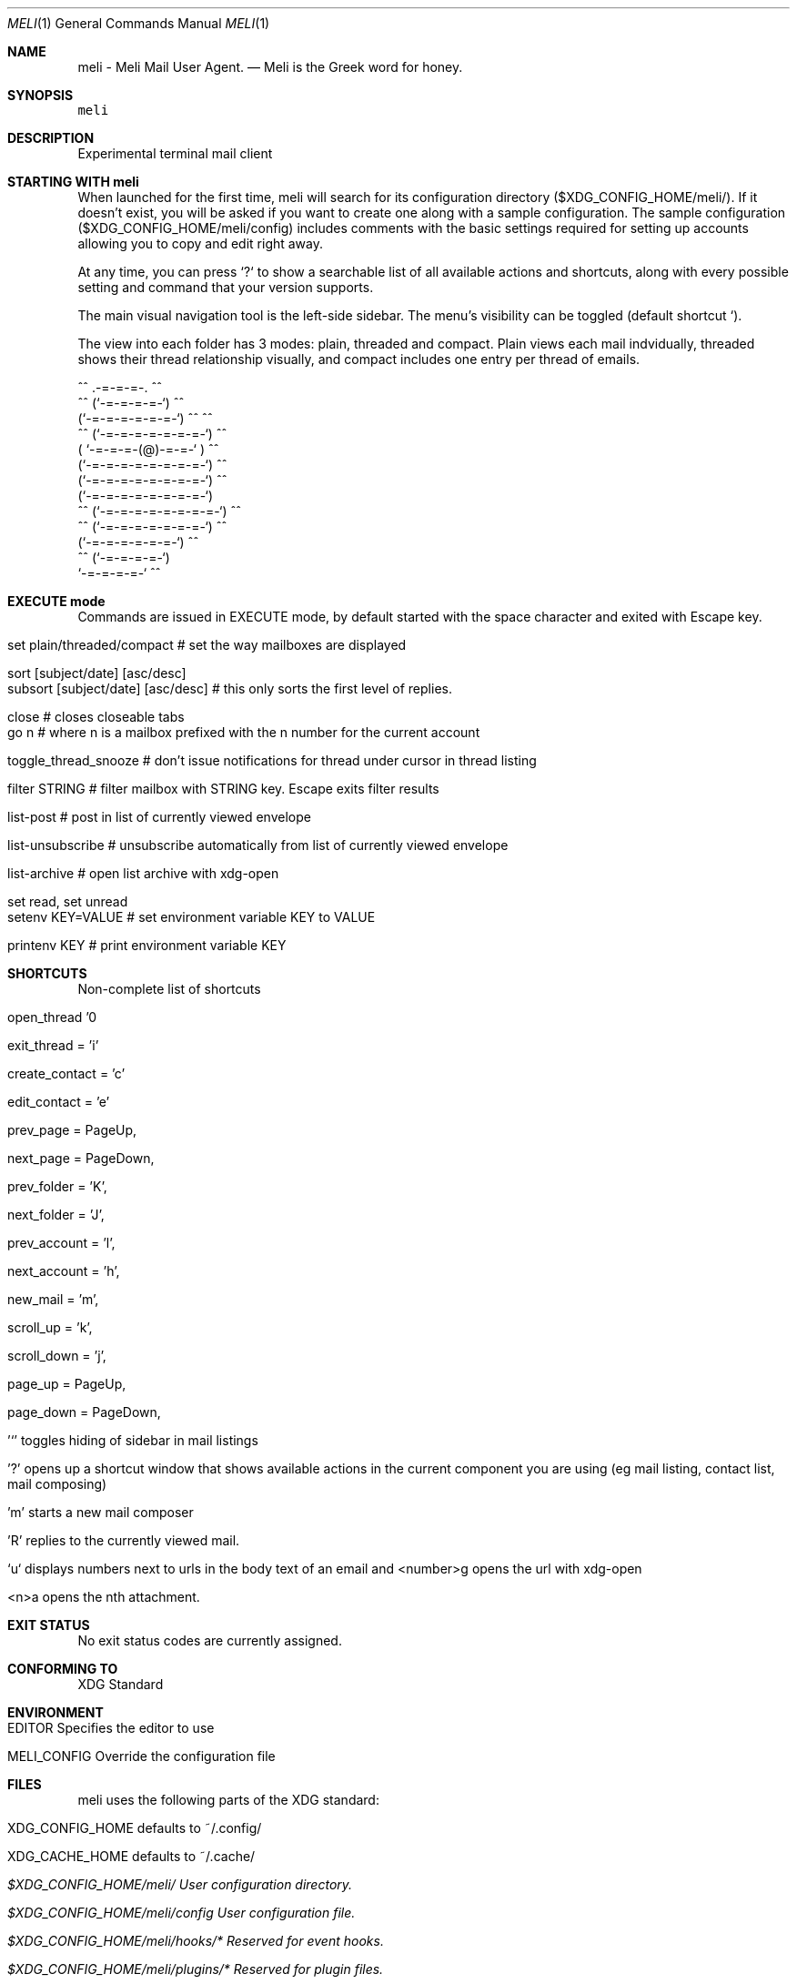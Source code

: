 .\" meli - meli.1
.\" 
.\" Copyright 2017-2019 Manos Pitsidianakis
.\" 
.\" This file is part of meli.
.\" 
.\" meli is free software: you can redistribute it and/or modify
.\" it under the terms of the GNU General Public License as published by
.\" the Free Software Foundation, either version 3 of the License, or
.\" (at your option) any later version.
.\" 
.\" meli is distributed in the hope that it will be useful,
.\" but WITHOUT ANY WARRANTY; without even the implied warranty of
.\" MERCHANTABILITY or FITNESS FOR A PARTICULAR PURPOSE.  See the
.\" GNU General Public License for more details.
.\" 
.\" You should have received a copy of the GNU General Public License
.\" along with meli. If not, see <http://www.gnu.org/licenses/>.
.\" 
.Dd July 03, 2019
.Dt MELI 1
.Os Linux
.Sh NAME
.Nm meli - Meli Mail User Agent.
.Nd Meli is the Greek word for honey.
.Sh SYNOPSIS
\f[C]meli\f[R]
.Sh DESCRIPTION
Experimental terminal mail client
.Sh STARTING WITH meli
When launched for the first time, meli will search for its configuration directory ($XDG_CONFIG_HOME/meli/). If it doesn't exist, you will be asked if you want to create one along with a sample configuration. The sample configuration ($XDG_CONFIG_HOME/meli/config) includes comments with the basic settings required for setting up accounts allowing you to copy and edit right away.
.Pp
At any time, you can press `?` to show a searchable list of all available actions and shortcuts, along with every possible setting and command that your version supports.
.Pp
The main visual navigation tool is the left-side sidebar. The menu's visibility can be toggled (default shortcut `).
.Pp
The view into each folder has 3 modes: plain, threaded and compact. Plain views each mail indvidually, threaded shows their thread relationship visually, and compact includes one entry per thread of emails.
.Pp
         ^^      .-=-=-=-.  ^^
     ^^        (`-=-=-=-=-`)         ^^
             (`-=-=-=-=-=-=-`)  ^^         ^^
       ^^   (`-=-=-=-=-=-=-=-`)   ^^
           ( `-=-=-=-(@)-=-=-` )      ^^
           (`-=-=-=-=-=-=-=-=-`)  ^^
           (`-=-=-=-=-=-=-=-=-`)          ^^
           (`-=-=-=-=-=-=-=-=-`)
    ^^     (`-=-=-=-=-=-=-=-=-`)  ^^
       ^^   (`-=-=-=-=-=-=-=-`)          ^^
             (`-=-=-=-=-=-=-`)  ^^
      ^^       (`-=-=-=-=-`)
                `-=-=-=-=-`          ^^
.Sh EXECUTE mode
Commands are issued in EXECUTE mode, by default started with the space character and exited with Escape key.
.Bl -tag -width "subsort [subject/date] [asc/desc]"
.It set plain/threaded/compact # set the way mailboxes are displayed
.It sort [subject/date] [asc/desc]
.It subsort [subject/date] [asc/desc] # this only sorts the first level of replies.
.It close # closes closeable tabs
.It go n # where n is a mailbox prefixed with the n number for the current account
.It toggle_thread_snooze # don't issue notifications for thread under cursor in thread listing
.It filter STRING # filter mailbox with STRING key. Escape exits filter results
.It list-post # post in list of currently viewed envelope
.It list-unsubscribe # unsubscribe automatically from list of currently viewed envelope
.It list-archive # open list archive with xdg-open
.It set read, set unread
.It setenv KEY=VALUE # set environment variable KEY to VALUE
.It printenv KEY # print environment variable KEY
.El
.Sh SHORTCUTS
Non-complete list of shortcuts
.Bl -tag -width next_account
.It open_thread '\\n'
.It exit_thread = 'i'
.It create_contact = 'c'
.It edit_contact = 'e'
.It prev_page = PageUp,
.It next_page = PageDown,
.It prev_folder = 'K',
.It next_folder = 'J',
.It prev_account = 'l',
.It next_account = 'h',
.It new_mail = 'm',
.It scroll_up = 'k',
.It scroll_down = 'j',
.It page_up = PageUp,
.It page_down = PageDown,
.It '`' toggles hiding of sidebar in mail listings
.It '?' opens up a shortcut window that shows available actions in the current component you are using (eg mail listing, contact list, mail composing)
.It 'm' starts a new mail composer
.It 'R' replies to the currently viewed mail.
.It `u` displays numbers next to urls in the body text of an email and <number>g opens the url with xdg-open
.It <n>a opens the nth attachment.
.El
.Sh EXIT STATUS
No exit status codes are currently assigned.
.Sh CONFORMING TO
XDG Standard
.Sh ENVIRONMENT
.Bl -tag -width MELI_CONFIG
.It Ev EDITOR         Specifies the editor to use
.It Ev MELI_CONFIG  Override the configuration file
.El
.Sh FILES
meli uses the following parts of the XDG standard:
.Bl -tag -width XDG_CONFIG_HOME
.It Ev XDG_CONFIG_HOME defaults to ~/.config/
.It Ev XDG_CACHE_HOME  defaults to ~/.cache/
.El
.Bl -tag -width $XDG_CONFIG_HOME/meli/plugins/*
.It Pa $XDG_CONFIG_HOME/meli/ User configuration directory.
.It Pa $XDG_CONFIG_HOME/meli/config User configuration file.
.It Pa $XDG_CONFIG_HOME/meli/hooks/* Reserved for event hooks.
.It Pa $XDG_CONFIG_HOME/meli/plugins/* Reserved for plugin files.
.It Pa $XDG_CACHE_HOME/meli/* Internal cached data used by meli.
.It Pa /tmp/meli/* Temporary files generated by meli.
.El
.Sh AUTHORS
Copyright 2017--2019 Manos Pitsidianakis (epilys\[at]nessuent.xyz).
Released under the GPL, version 3 or greater.
This software carries no warranty of any kind.
(See COPYING for full copyright and warranty notices.)
.Pp
<https://meli.delivery>.
.Sh SEE ALSO
